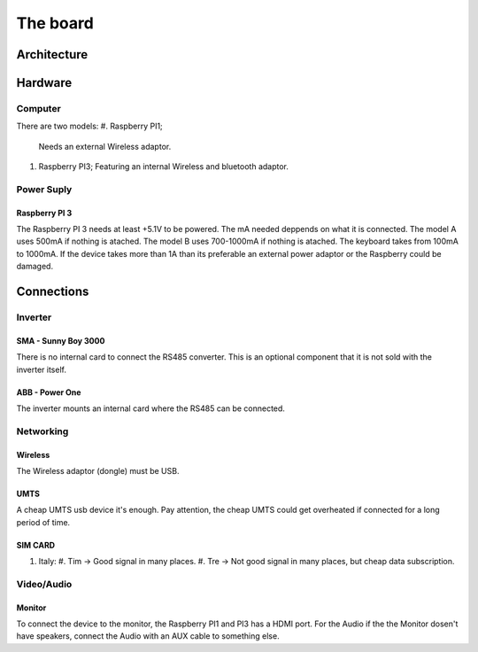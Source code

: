 The board
=========

Architecture
------------

Hardware
--------

===========     ===========        
Component       Number
===========     ===========
Raspberry Pi            1
RS485 Converter         1
SD card 8GB             1
UMTS USB                1
SIM card                1
Cables mm2              2
Cable microUSB          1
Power Supply            1
Wi-Fi Dongle            1 
Ethernet Cable          1
HDMI Cable              1
Monutor HDMI            1
===========     ===========

Computer
^^^^^^^^
There are two models:
#. Raspberry PI1;
   Needs an external Wireless adaptor.
#. Raspberry PI3;
   Featuring an internal Wireless and bluetooth adaptor.

Power Suply
^^^^^^^^^^^
Raspberry PI 3
"""""""""""""
The Raspberry PI 3 needs at least +5.1V to be powered. 
The mA needed deppends on what it is connected.
The model A uses 500mA if nothing is atached. 
The model B uses 700-1000mA if nothing is atached.
The keyboard takes from 100mA to 1000mA.
If the device takes more than 1A than its preferable an external power adaptor or the Raspberry could be damaged.

Connections
-----------
Inverter
^^^^^^^^
SMA - Sunny Boy 3000
""""""""""""""""""""
There is no internal card to connect the RS485 converter.
This is an optional component that it is not sold with the inverter itself.

ABB - Power One
"""""""""""""""
The inverter mounts an internal card where the RS485 can be connected.

Networking
^^^^^^^^^^
Wireless 
""""""""
The Wireless adaptor (dongle) must be USB.

UMTS
""""
A cheap UMTS usb device it's enough.
Pay attention, the cheap UMTS could get overheated if connected for a long period of time.

SIM CARD
""""""""
#. Italy:
   #. Tim -> Good signal in many places.
   #. Tre -> Not good signal in many places, but cheap data subscription. 

Video/Audio   
^^^^^^^^^^^
Monitor
"""""""
To connect the device to the monitor, the Raspberry PI1 and PI3 has a HDMI port.
For the Audio if the the Monitor dosen't have speakers, connect the Audio with an AUX cable to something else.

